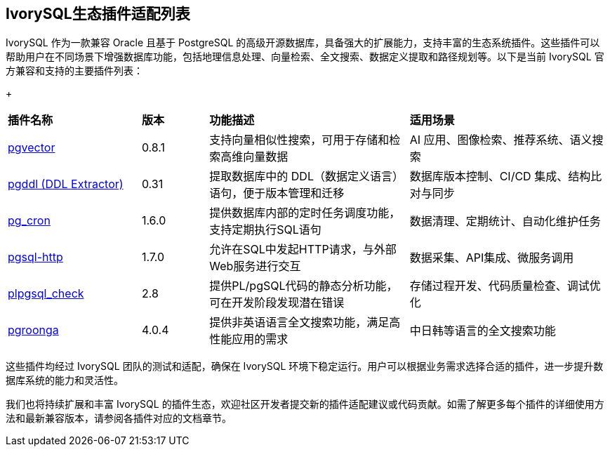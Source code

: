:sectnums:
:sectnumlevels: 5


[discrete]
== IvorySQL生态插件适配列表

IvorySQL 作为一款兼容 Oracle 且基于 PostgreSQL 的高级开源数据库，具备强大的扩展能力，支持丰富的生态系统插件。这些插件可以帮助用户在不同场景下增强数据库功能，包括地理信息处理、向量检索、全文搜索、数据定义提取和路径规划等。以下是当前 IvorySQL 官方兼容和支持的主要插件列表：

+

[cols="2,1,3,3"]
|====
|*插件名称*|*版本*|*功能描述*|*适用场景*
| xref:master/5.2.adoc[pgvector] | 0.8.1 | 支持向量相似性搜索，可用于存储和检索高维向量数据| AI 应用、图像检索、推荐系统、语义搜索
| xref:master/5.3.adoc[pgddl (DDL Extractor)] | 0.31 | 提取数据库中的 DDL（数据定义语言）语句，便于版本管理和迁移 | 数据库版本控制、CI/CD 集成、结构比对与同步
| xref:master/5.4.adoc[pg_cron]​ | 1.6.0 | 提供数据库内部的定时任务调度功能，支持定期执行SQL语句 | 数据清理、定期统计、自动化维护任务
| xref:master/5.5.adoc[pgsql-http]​ | 1.7.0 | 允许在SQL中发起HTTP请求，与外部Web服务进行交互 | 数据采集、API集成、微服务调用
| xref:master/5.6.adoc[plpgsql_check] | 2.8 | 提供PL/pgSQL代码的静态分析功能，可在开发阶段发现潜在错误 | 存储过程开发、代码质量检查、调试优化
| xref:master/5.7.adoc[pgroonga] | 4.0.4 | 提供​非英语语言全文搜索功能，满足高性能应用的需求 | 中日韩等语言的全文搜索功能
|====

这些插件均经过 IvorySQL 团队的测试和适配，确保在 IvorySQL 环境下稳定运行。用户可以根据业务需求选择合适的插件，进一步提升数据库系统的能力和灵活性。

我们也将持续扩展和丰富 IvorySQL 的插件生态，欢迎社区开发者提交新的插件适配建议或代码贡献。如需了解更多每个插件的详细使用方法和最新兼容版本，请参阅各插件对应的文档章节。